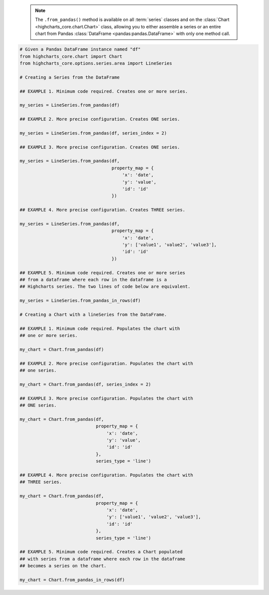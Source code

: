   .. note::

    The ``.from_pandas()`` method is available on all :term:`series` classes and on the
    :class:`Chart <highcharts_core.chart.Chart>` class, allowing you to either assemble
    a series or an entire chart from Pandas :class:`DataFrame <pandas:pandas.DataFrame>`
    with only one method call.

.. code-block:: python

  # Given a Pandas DataFrame instance named "df"
  from highcharts_core.chart import Chart
  from highcharts_core.options.series.area import LineSeries

  # Creating a Series from the DataFrame
  
  ## EXAMPLE 1. Minimum code required. Creates one or more series.

  my_series = LineSeries.from_pandas(df)

  ## EXAMPLE 2. More precise configuration. Creates ONE series.

  my_series = LineSeries.from_pandas(df, series_index = 2)

  ## EXAMPLE 3. More precise configuration. Creates ONE series.

  my_series = LineSeries.from_pandas(df,
                                     property_map = {
                                         'x': 'date',
                                         'y': 'value',
                                         'id': 'id'
                                     })
  
  ## EXAMPLE 4. More precise configuration. Creates THREE series.

  my_series = LineSeries.from_pandas(df,
                                     property_map = {
                                         'x': 'date',
                                         'y': ['value1', 'value2', 'value3'],
                                         'id': 'id'
                                     })

  ## EXAMPLE 5. Minimum code required. Creates one or more series
  ## from a dataframe where each row in the dataframe is a 
  ## Highcharts series. The two lines of code below are equivalent.

  my_series = LineSeries.from_pandas_in_rows(df)
  
  # Creating a Chart with a lineSeries from the DataFrame.

  ## EXAMPLE 1. Minimum code required. Populates the chart with
  ## one or more series.

  my_chart = Chart.from_pandas(df)

  ## EXAMPLE 2. More precise configuration. Populates the chart with
  ## one series.

  my_chart = Chart.from_pandas(df, series_index = 2)

  ## EXAMPLE 3. More precise configuration. Populates the chart with
  ## ONE series.

  my_chart = Chart.from_pandas(df,
                               property_map = {
                                   'x': 'date',
                                   'y': 'value',
                                   'id': 'id'
                               },
                               series_type = 'line')
  
  ## EXAMPLE 4. More precise configuration. Populates the chart with
  ## THREE series.

  my_chart = Chart.from_pandas(df,
                               property_map = {
                                   'x': 'date',
                                   'y': ['value1', 'value2', 'value3'],
                                   'id': 'id'
                               },
                               series_type = 'line')

  ## EXAMPLE 5. Minimum code required. Creates a Chart populated
  ## with series from a dataframe where each row in the dataframe
  ## becomes a series on the chart.

  my_chart = Chart.from_pandas_in_rows(df)


.. collapse:: Method Signature

  .. seealso::

    * :meth:`Chart.from_pandas() <highcharts_core.chart.Chart.from_pandas>`
    * :meth:`Chart.from_pandas_in_rows() <highcharts_core.chart.Chart.from_pandas_in_rows>`
    * :meth:`SeriesBase.from_pandas_in_rows() <highcharts_core.options.series.base.SeriesBase.from_pandas_in_rows>`

  .. method:: .from_pandas(cls, df, property_map = None, series_kwargs = None, series_in_rows = False, series_index = None, **kwargs)
    :noindex:
    :classmethod:

    Create one or more :term:`series` instances whose
    :meth:`.data <highcharts_core.options.series.base.SeriesBase.data>` properties
    are populated from a `pandas <https://pandas.pydata.org/>`_
    :class:`DataFrame <pandas:pandas.DataFrame>`.

    :param df: The :class:`DataFrame <pandas:pandas.DataFrame>` from which data should be
      loaded.
    :type df: :class:`DataFrame <pandas:pandas.DataFrame>`

    :param property_map: An optional :class:`dict <python:dict>` used to indicate which
      data point property should be set to which column in ``df``. The keys in the
      :class:`dict <python:dict>` should correspond to properties in the data point
      class, while the value should indicate the label for the
      :class:`DataFrame <pandas:pandas.DataFrame>` column.

        .. note::
      
          If any of the values in ``property_map`` contain an iterable, then
          one series will be produced for each item in the iterable. For example,
          the following:
        
            .. code-block:: python
        
              {
                  'x': 'timestamp',
                  'y': ['value1', 'value2', 'value3']
              }
          
          will return *three* series, each of which will have its 
          :meth:`.x <CartesianData.x>` value populated from the column
          labeled ``'timestamp'``, and whose :meth:`.y <CartesianData.y>`
          values will be populated from the columns labeled ``'value1'``,
          ``'value2'``, and ``'value3'``, respectively.

    :type property_map: :class:`dict <python:dict>`

    :param series_type: Indicates the series type that should be created from the CSV
      data. Defaults to ``'line'``.

      .. warning::

        This argument is *not supported* when calling 
        :meth:`.from_pandas() <highcharts_core.options.series.base.SeriesBase.from_pandas>` on 
        a :term:`series`. It is only supported when calling 
        :meth:`Chart.from_csv() <highcharts_core.chart.Chart.from_pandas>`.

    :type series_type: :class:`str <python:str>`

    :param series_kwargs: An optional :class:`dict <python:dict>` containing keyword
      arguments that should be used when instantiating the series instance. Defaults
      to :obj:`None <python:None>`.

      .. warning::

        If ``series_kwargs`` contains a ``data`` key, its value will be *overwritten*.
        The ``data`` value will be created from ``df`` instead.

    :type series_kwargs: :class:`dict <python:dict>`

    :param series_in_rows: if ``True``, will attempt a streamlined cartesian series
      with x-values taken from column names, y-values taken from row values, and
      the series name taken from the row index. Defaults to ``False``.
      :obj:`False <python:False>`.
    :type series_in_rows: :class:`bool <python:bool>`

    :param series_index: If supplied, return the series that Highcharts for Python
      generated from ``df`` at the ``series_index`` value. Defaults to 
      :obj:`None <python:None>`, which returns all series generated from ``df``.

    :type series_index: :class:`int <python:int>`, slice, or 
      :obj:`None <python:None>`

    :param **kwargs: Remaining keyword arguments will be attempted on the resulting
      :term:`series` instance and the data points it contains.

    :returns: One or more :term:`series` instances (descended from
      :class:`SeriesBase <highcharts_core.options.series.base.SeriesBase>`) with the
      :meth:`.data <highcharts_core.options.series.base.SeriesBase.data>` property
      populated from the data in ``df``.
    :rtype: :class:`list <python:list>` of series instances (descended from
      :class:`SeriesBase <highcharts_core.options.series.base.SeriesBase>`), or
      a :class:`SeriesBase <highcharts_core.options.series.base.SeriesBase>`-descended
      instance

    :raises HighchartsPandasDeserializationError: if ``property_map`` references
      a column that does not exist in the data frame
    :raises HighchartsDependencyError: if `pandas <https://pandas.pydata.org>`__ is
      not available in the runtime environment
